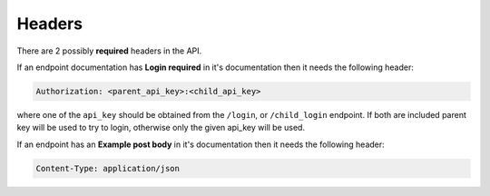Headers
=======

There are 2 possibly **required** headers in the API.

If an endpoint documentation has **Login required** in it's documentation
then it needs the following header:

.. code-block:: none

    Authorization: <parent_api_key>:<child_api_key>

where one of the ``api_key`` should be obtained from the ``/login``, or ``/child_login`` endpoint.
If both are included parent key will be used to try to login, otherwise only the given api_key will be used.

If an endpoint has an **Example post body** in it's documentation then
it needs the following header:

.. code-block:: none

    Content-Type: application/json
